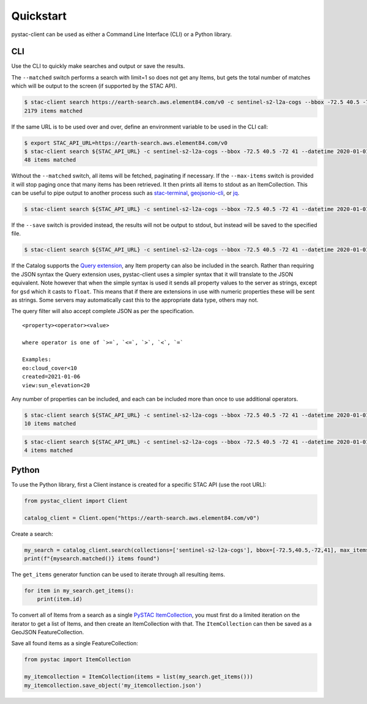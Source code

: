 Quickstart
----------

pystac-client can be used as either a Command Line Interface (CLI) or a
Python library.

CLI
~~~

Use the CLI to quickly make searches and output or save the results.

The ``--matched`` switch performs a search with limit=1 so does not get
any Items, but gets the total number of matches which will be output to
the screen (if supported by the STAC API).

.. code-block:: console

    $ stac-client search https://earth-search.aws.element84.com/v0 -c sentinel-s2-l2a-cogs --bbox -72.5 40.5 -72 41 --matched
    2179 items matched

If the same URL is to be used over and over, define an environment
variable to be used in the CLI call:

.. code-block:: console

    $ export STAC_API_URL=https://earth-search.aws.element84.com/v0
    $ stac-client search ${STAC_API_URL} -c sentinel-s2-l2a-cogs --bbox -72.5 40.5 -72 41 --datetime 2020-01-01/2020-01-31 --matched
    48 items matched

Without the ``--matched`` switch, all items will be fetched, paginating
if necessary. If the ``--max-items`` switch is provided it will stop
paging once that many items has been retrieved. It then prints all items
to stdout as an ItemCollection. This can be useful to pipe output to
another process such as
`stac-terminal <https://github.com/stac-utils/stac-terminal>`__,
`geojsonio-cli <https://github.com/mapbox/geojsonio-cli>`__, or
`jq <https://stedolan.github.io/jq/>`__.

.. code-block:: console

    $ stac-client search ${STAC_API_URL} -c sentinel-s2-l2a-cogs --bbox -72.5 40.5 -72 41 --datetime 2020-01-01/2020-01-31 | stacterm cal --label platform

.. figure:: images/stacterm-cal.png
   :alt:

If the ``--save`` switch is provided instead, the results will not be
output to stdout, but instead will be saved to the specified file.

.. code-block:: console

    $ stac-client search ${STAC_API_URL} -c sentinel-s2-l2a-cogs --bbox -72.5 40.5 -72 41 --datetime 2020-01-01/2020-01-31 --save items.json

If the Catalog supports the `Query
extension <https://github.com/radiantearth/stac-api-spec/tree/master/fragments/query>`__,
any Item property can also be included in the search. Rather than
requiring the JSON syntax the Query extension uses, pystac-client uses a
simpler syntax that it will translate to the JSON equivalent. Note
however that when the simple syntax is used it sends all property values
to the server as strings, except for ``gsd`` which it casts to
``float``. This means that if there are extensions in use with numeric
properties these will be sent as strings. Some servers may automatically
cast this to the appropriate data type, others may not.

The query filter will also accept complete JSON as per the specification.

::

    <property><operator><value>

    where operator is one of `>=`, `<=`, `>`, `<`, `=`

    Examples:
    eo:cloud_cover<10
    created=2021-01-06
    view:sun_elevation<20

Any number of properties can be included, and each can be included more
than once to use additional operators.

.. code-block:: console

    $ stac-client search ${STAC_API_URL} -c sentinel-s2-l2a-cogs --bbox -72.5 40.5 -72 41 --datetime 2020-01-01/2020-01-31 -q "eo:cloud_cover<10" --matched
    10 items matched

.. code-block:: console

    $ stac-client search ${STAC_API_URL} -c sentinel-s2-l2a-cogs --bbox -72.5 40.5 -72 41 --datetime 2020-01-01/2020-01-31 -q "eo:cloud_cover<10" "eo:cloud_cover>5" --matched
    4 items matched

Python
~~~~~~

To use the Python library, first a Client instance is created for a
specific STAC API (use the root URL):

.. code-block:: python

    from pystac_client import Client

    catalog_client = Client.open("https://earth-search.aws.element84.com/v0")

Create a search:

.. code-block:: python

    my_search = catalog_client.search(collections=['sentinel-s2-l2a-cogs'], bbox=[-72.5,40.5,-72,41], max_items=10)
    print(f"{mysearch.matched()} items found")

The ``get_items`` generator function can be used to iterate through all resulting items.

.. code-block:: python

    for item in my_search.get_items():
        print(item.id)

To convert all of Items from a search as a single `PySTAC
ItemCollection <https://pystac.readthedocs.io/en/latest/api/pystac.html#pystac.ItemCollection>`__,
you must first do a limited iteration on the iterator to get a list of Items, and then
create an ItemCollection with that. The ``ItemCollection`` can then be saved as a
GeoJSON FeatureCollection.

Save all found items as a single FeatureCollection:

.. code-block:: python

    from pystac import ItemCollection

    my_itemcollection = ItemCollection(items = list(my_search.get_items()))
    my_itemcollection.save_object('my_itemcollection.json')
